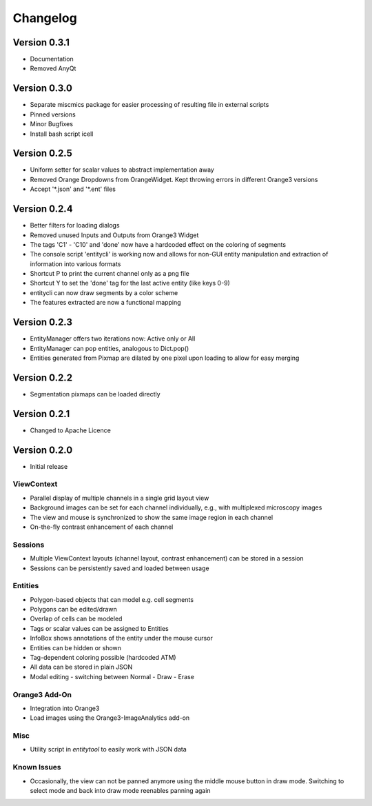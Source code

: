 Changelog
=========

Version 0.3.1
-------------
* Documentation
* Removed AnyQt 

Version 0.3.0
-------------
* Separate miscmics package for easier processing of resulting file in external scripts
* Pinned versions
* Minor Bugfixes
* Install bash script icell

Version 0.2.5
-------------
* Uniform setter for scalar values to abstract implementation away
* Removed Orange Dropdowns from OrangeWidget. Kept throwing errors in different Orange3 versions
* Accept '\*.json' and '\*.ent' files

Version 0.2.4
-------------
* Better filters for loading dialogs
* Removed unused Inputs and Outputs from Orange3 Widget
* The tags 'C1' - 'C10' and 'done' now have a hardcoded effect on the coloring of segments
* The console script 'entitycli' is working now and allows for non-GUI entity manipulation
  and extraction of information into various formats
* Shortcut P to print the current channel only as a png file
* Shortcut Y to set the 'done' tag for the last active entity (like keys 0-9)
* entitycli can now draw segments by a color scheme
* The features extracted are now a functional mapping

Version 0.2.3
-------------
* EntityManager offers two iterations now: Active only or All
* EntityManager can pop entities, analogous to Dict.pop()
* Entities generated from Pixmap are dilated by one pixel upon loading to allow for easy merging

Version 0.2.2
-------------
* Segmentation pixmaps can be loaded directly

Version 0.2.1
-------------
* Changed to Apache Licence

Version 0.2.0
-------------
* Initial release

ViewContext
~~~~~~~~~~~
* Parallel display of multiple channels in a single grid layout view
* Background images can be set for each channel individually, e.g., with multiplexed microscopy images
* The view and mouse is synchronized to show the same image region in each channel
* On-the-fly contrast enhancement of each channel

Sessions
~~~~~~~~
* Multiple ViewContext layouts (channel layout, contrast enhancement) can be stored in a session
* Sessions can be persistently saved and loaded between usage

Entities
~~~~~~~~
* Polygon-based objects that can model e.g. cell segments
* Polygons can be edited/drawn
* Overlap of cells can be modeled
* Tags or scalar values can be assigned to Entities
* InfoBox shows annotations of the entity under the mouse cursor
* Entities can be hidden or shown
* Tag-dependent coloring possible (hardcoded ATM)
* All data can be stored in plain JSON
* Modal editing - switching between Normal - Draw - Erase

Orange3 Add-On
~~~~~~~~~~~~~~
* Integration into Orange3
* Load images using the Orange3-ImageAnalytics add-on

Misc
~~~~
* Utility script in `entitytool` to easily work with JSON data

Known Issues
~~~~~~~~~~~~
* Occasionally, the view can not be panned anymore using the middle mouse button in draw mode. Switching to select mode and back into draw mode reenables panning again
